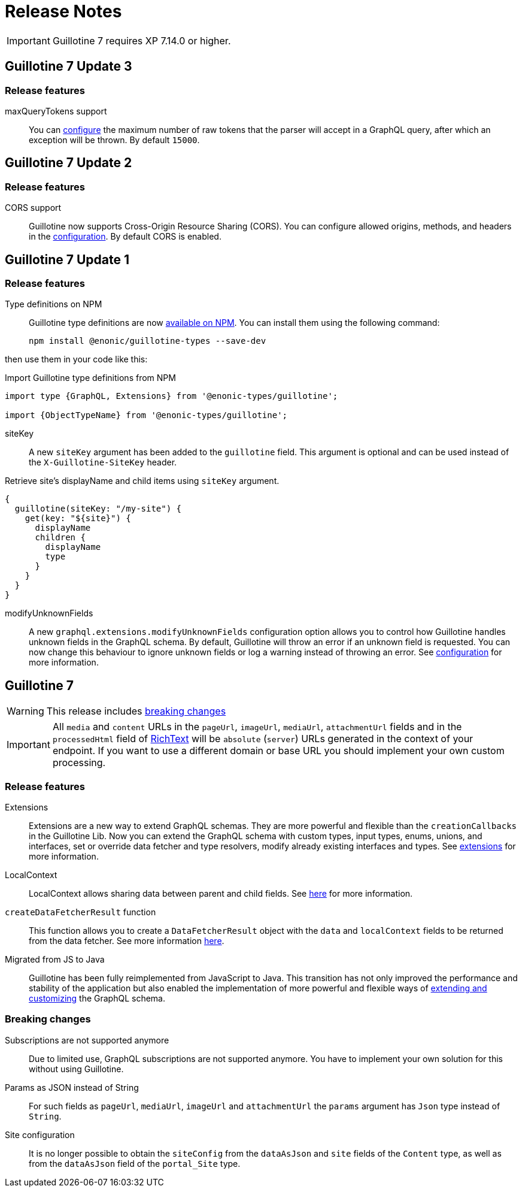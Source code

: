 = Release Notes

IMPORTANT: Guillotine 7 requires XP 7.14.0 or higher.

== Guillotine 7 Update 3

=== Release features

maxQueryTokens support:: You can <<configuration#, configure>> the maximum number of raw tokens that the parser will accept in a GraphQL query, after which an exception will be thrown. By default `15000`.

== Guillotine 7 Update 2

=== Release features

CORS support:: Guillotine now supports Cross-Origin Resource Sharing (CORS). You can configure allowed origins, methods, and headers in the <<configuration#, configuration>>. By default CORS is enabled.

== Guillotine 7 Update 1

=== Release features

Type definitions on NPM:: Guillotine type definitions are now https://www.npmjs.com/package/@enonic-types/guillotine[available on NPM^]. You can install them using the following command:

  npm install @enonic/guillotine-types --save-dev

then use them in your code like this:

.Import Guillotine type definitions from NPM
[source,graphql]
----
import type {GraphQL, Extensions} from '@enonic-types/guillotine';

import {ObjectTypeName} from '@enonic-types/guillotine';
----

siteKey:: A new `siteKey` argument has been added to the `guillotine` field. This argument is optional and can be used instead of the `X-Guillotine-SiteKey` header.

.Retrieve site's displayName and child items using `siteKey` argument.
[source,graphql]
----
{
  guillotine(siteKey: "/my-site") {
    get(key: "${site}") {
      displayName
      children {
        displayName
        type
      }
    }
  }
}
----

modifyUnknownFields:: A new `graphql.extensions.modifyUnknownFields` configuration option allows you to control how Guillotine handles unknown fields in the GraphQL schema. By default, Guillotine will throw an error if an unknown field is requested. You can now change this behaviour to ignore unknown fields or log a warning instead of throwing an error. See <<configuration#,configuration>> for more information.

== Guillotine 7

WARNING: This release includes <<breaking_changes, breaking changes>>

IMPORTANT: All `media` and `content` URLs in the `pageUrl`, `imageUrl`, `mediaUrl`, `attachmentUrl` fields and in the `processedHtml` field of <<api#richtext,RichText>> will be `absolute` (`server`) URLs generated in the context of your endpoint. If you want to use a different domain or base URL you should implement your own custom processing.

=== Release features

Extensions:: Extensions are a new way to extend GraphQL schemas. They are more powerful and flexible than the `creationCallbacks` in the Guillotine Lib. Now you can extend the GraphQL schema with custom types, input types, enums, unions, and interfaces, set or override data fetcher and type resolvers, modify already existing interfaces and types. See <<extending#, extensions>> for more information.

LocalContext:: LocalContext allows sharing data between parent and child fields. See <<extending/resolvers#datafetchingenvironment, here>> for more information.

`createDataFetcherResult` function:: This function allows you to create a `DataFetcherResult` object with the `data` and `localContext` fields to be returned from the data fetcher. See more information <<extending/resolvers#createdatafetcherresult, here>>.

Migrated from JS to Java:: Guillotine has been fully reimplemented from JavaScript to Java. This transition has not only improved the performance and stability of the application but also enabled the implementation of more powerful and flexible ways of <<extending#, extending and customizing>> the GraphQL schema.

=== Breaking changes

Subscriptions are not supported anymore:: Due to limited use,  GraphQL subscriptions are not supported anymore. You have to implement your own solution for this without using Guillotine.

Params as JSON instead of String::
For such fields as `pageUrl`, `mediaUrl`, `imageUrl` and `attachmentUrl` the `params` argument has `Json` type instead of `String`.

Site configuration:: It is no longer possible to obtain the `siteConfig` from the `dataAsJson` and `site` fields of the `Content` type, as well as from the `dataAsJson` field of the `portal_Site` type.
